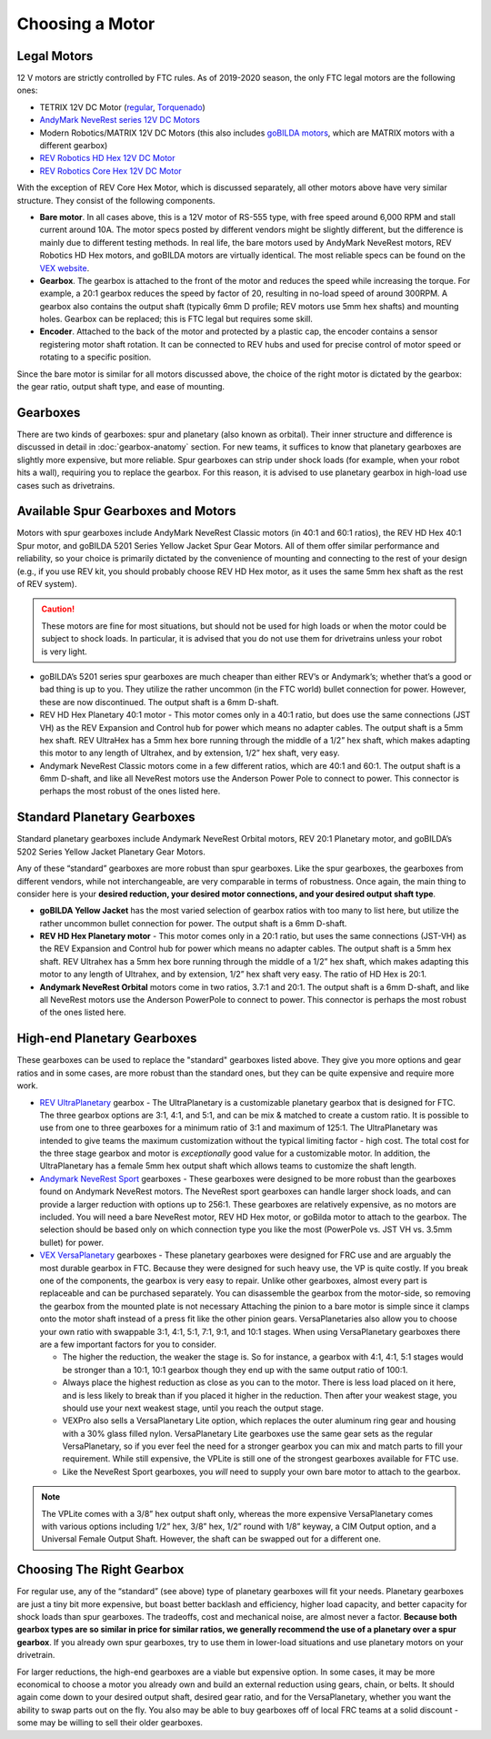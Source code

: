 ================
Choosing a Motor
================

Legal Motors
------------
12 V motors are strictly controlled by FTC rules. As of 2019-2020 season,
the only FTC legal motors are the following ones:

* TETRIX 12V DC Motor (`regular <https://www.pitsco.com/TETRIX-DC-Gear-Motor>`_,
  `Torquenado <https://www.pitsco.com/TETRIX-MAX-TorqueNADO-Motor-with-Encoder/>`_)
* `AndyMark NeveRest series 12V DC Motors <https://www.andymark.com/categories/mechanical-gearboxes-gearmotors>`_
* Modern Robotics/MATRIX 12V DC Motors (this also includes `goBILDA motors <https://www.gobilda.com/motors/>`_,
  which are MATRIX motors with a different gearbox)
* `REV Robotics HD Hex 12V DC Motor <https://www.revrobotics.com/rev-41-1301/>`_
* `REV Robotics Core Hex 12V DC Motor <https://www.revrobotics.com/rev-41-1300/>`_

With the exception of REV Core Hex Motor, which is discussed separately,
all other motors above have very similar structure.
They consist of the following components.

* **Bare motor**. In all cases above, this is a 12V  motor of RS-555
  type, with free speed around 6,000 RPM and stall current around 10A.
  The motor specs posted by different vendors might be slightly different,
  but the difference is mainly due to different testing methods.
  In real life, the bare motors  used by  AndyMark  NeveRest motors,
  REV Robotics HD Hex motors, and goBILDA motors are virtually identical.
  The most reliable specs can be found on the
  `VEX  website <https://motors.vex.com/other-motors/am-NeveRest>`_.
* **Gearbox**. The gearbox is attached to the front of the motor and reduces
  the speed while increasing the torque. For example, a 20:1 gearbox
  reduces the speed by factor of 20, resulting in no-load speed of around
  300RPM.
  A gearbox also contains the output shaft (typically 6mm D profile; REV motors
  use 5mm hex shafts) and mounting holes. Gearbox can be replaced; this
  is FTC legal but requires some skill.
* **Encoder**. Attached to the back of the motor and protected by a plastic
  cap, the encoder contains a sensor registering motor shaft rotation.
  It can be connected to REV hubs and used for precise control of motor speed
  or rotating to a specific position.

Since the bare motor is similar for all motors discussed above, the choice
of the right motor is dictated by the gearbox: the gear ratio, output shaft
type, and ease of mounting.

Gearboxes
---------
There are two kinds of gearboxes: spur  and planetary (also known
as orbital). Their inner structure and difference is discussed in detail in
:doc:`gearbox-anatomy` section. For new teams, it suffices to know that
planetary gearboxes are slightly more expensive, but more reliable.
Spur gearboxes can strip under shock loads (for example, when your robot hits
a wall), requiring you to replace the gearbox. For this reason, it is advised
to use planetary gearbox in high-load use cases such as drivetrains.

Available Spur Gearboxes and Motors
-----------------------------------
Motors with spur gearboxes include AndyMark NeveRest Classic motors
(in 40:1 and 60:1 ratios), the REV HD Hex 40:1 Spur motor,
and goBILDA 5201 Series Yellow Jacket Spur Gear Motors. All of them offer
similar performance and reliability, so your  choice is primarily  dictated
by the convenience of mounting and connecting to the rest of your design
(e.g., if you use REV kit, you should probably choose REV HD Hex motor, as it
uses the same 5mm hex shaft as the rest of REV system).

.. caution::  These motors are fine for most situations, but should not be used for high
  loads or when the motor could be subject to shock loads. In particular, it is
  advised that you do not use them for drivetrains unless your robot is very light.

* goBILDA’s 5201 series spur gearboxes are much cheaper than either REV’s or
  Andymark’s; whether that’s a good or bad thing is up to you.
  They utilize the rather uncommon (in the FTC world) bullet connection for
  power. However, these are now discontinued.
  The output shaft is a 6mm D-shaft.
* REV HD Hex Planetary 40:1 motor - This motor comes only in a 40:1 ratio,
  but does use the same connections (JST VH) as the REV Expansion and
  Control hub for power which means no adapter cables.
  The output shaft is a 5mm hex shaft. REV UltraHex has a 5mm hex bore running
  through the middle of a 1/2” hex shaft, which makes adapting this motor to
  any length of Ultrahex, and by extension, 1/2” hex shaft, very easy.
* Andymark NeveRest Classic motors come in a few different ratios,
  which are 40:1 and 60:1. The output shaft is a 6mm D-shaft,
  and like all NeveRest motors use the Anderson Power Pole to connect to power.
  This connector is perhaps the most robust of the ones listed here.

Standard Planetary Gearboxes
--------------------------------------------------
Standard planetary gearboxes include Andymark NeveRest Orbital motors,
REV 20:1 Planetary motor, and goBILDA’s 5202 Series Yellow Jacket Planetary
Gear Motors.

Any of these “standard” gearboxes are more robust than  spur
gearboxes.
Like the spur gearboxes, the  gearboxes from different vendors,
while not interchangeable, are very comparable in terms of robustness.
Once again, the main thing to consider here is your **desired reduction,
your desired motor connections, and your desired output shaft type**.

* **goBILDA Yellow Jacket** has the most varied selection of gearbox ratios
  with too many to list here,
  but utilize the rather uncommon bullet connection for power.
  The output shaft is a 6mm D-shaft.
* **REV HD Hex Planetary motor** - This motor comes only in a 20:1 ratio,
  but uses the same connections (JST-VH) as the REV Expansion and Control hub
  for power which means no adapter cables. The output shaft is a 5mm hex shaft.
  REV Ultrahex has a 5mm hex bore running through the middle of a 1/2” hex
  shaft, which makes adapting this motor to any length of Ultrahex,
  and by extension, 1/2” hex shaft very easy.
  The ratio of HD Hex is 20:1.
* **Andymark NeveRest Orbital** motors come in two ratios,  3.7:1 and
  20:1.
  The output shaft is a 6mm D-shaft, and like all NeveRest motors use the
  Anderson PowerPole to connect to power.
  This connector is perhaps the most robust of the ones listed here.

High-end Planetary Gearboxes
----------------------------
These gearboxes can be used to replace the "standard" gearboxes listed above.
They give you more options and gear ratios and in some cases, are more robust
than the standard  ones, but they can be quite expensive and require more work.

* `REV UltraPlanetary <https://www.revrobotics.com/rev-41-1600/>`_ gearbox -
  The UltraPlanetary is a customizable planetary
  gearbox that is designed for FTC. The three gearbox options are 3:1, 4:1,
  and 5:1, and can be mix & matched to create a custom ratio.
  It is possible to use from one to three gearboxes for a minimum ratio of 3:1
  and maximum of 125:1.
  The UltraPlanetary was intended to give teams the maximum customization
  without the typical limiting factor - high cost.
  The total cost for the three stage gearbox and motor is *exceptionally*
  good value for a customizable motor.
  In addition, the UltraPlanetary has a female 5mm hex output shaft which
  allows teams to customize the shaft length.
* `Andymark NeveRest Sport <https://www.andymark.com/products/neverest-sport-options>`_  gearboxes -
  These gearboxes were designed to be more robust than the gearboxes found on
  Andymark NeveRest motors. The NeveRest sport gearboxes can handle larger
  shock loads, and can provide a larger reduction with options up to 256:1.
  These gearboxes are relatively expensive, as no motors are included.
  You will need a bare NeveRest motor, REV HD Hex motor, or goBilda motor to
  attach to the gearbox.
  The selection should be based only on which connection type you like the most
  (PowerPole vs. JST VH vs. 3.5mm bullet) for power.
* `VEX VersaPlanetary <https://www.vexrobotics.com/versaplanetary.html>`_
  gearboxes - These planetary gearboxes were designed for FRC use and are
  arguably the most durable gearbox in FTC.
  Because they were designed for such heavy use, the VP is quite costly.
  If you break one of the components, the gearbox is very easy to repair.
  Unlike other gearboxes, almost every part is replaceable and can be purchased
  separately.
  You can disassemble the gearbox from the motor-side,
  so removing the gearbox from the mounted plate is not necessary
  Attaching the pinion to a bare motor is simple
  since it clamps onto the motor shaft instead of a press fit like the
  other pinion gears.
  VersaPlanetaries also
  allow you to choose your own ratio with swappable 3:1, 4:1, 5:1, 7:1, 9:1,
  and 10:1 stages. When using VersaPlanetary gearboxes there are a few
  important factors for you to consider.

  * The higher the reduction, the weaker the stage is.
    So for instance, a gearbox with 4:1, 4:1, 5:1 stages would be stronger
    than a 10:1, 10:1 gearbox though they end up with the same output ratio
    of 100:1.
  * Always place the highest reduction as close as you can to the motor.
    There is less load placed on it here, and is less likely to break than if
    you placed it higher in the reduction.
    Then after your weakest stage, you should use your next weakest stage,
    until you reach the output stage.
  * VEXPro also sells a VersaPlanetary Lite option,
    which replaces the outer aluminum ring gear and housing with a 30% glass
    filled nylon.
    VersaPlanetary Lite gearboxes use the same gear sets as the regular
    VersaPlanetary, so if you ever feel the need for a stronger gearbox you
    can mix and match parts to fill your requirement.
    While still expensive, the VPLite is still one of the strongest gearboxes
    available for FTC use.
  * Like the NeveRest Sport gearboxes, you *will* need to supply your own bare
    motor to attach to the gearbox.

.. note:: The VPLite comes with a 3/8” hex output
  shaft only, whereas the more expensive VersaPlanetary comes with various
  options including 1/2” hex, 3/8” hex, 1/2” round with 1/8” keyway,
  a CIM Output option, and a Universal Female Output Shaft.
  However, the shaft can be swapped out for a different one.





Choosing The Right Gearbox
--------------------------
For regular use, any of the “standard” (see above) type of planetary gearboxes
will fit your needs.
Planetary gearboxes are just a tiny bit more expensive,
but boast better backlash and efficiency, higher load capacity,
and better capacity for shock loads than spur gearboxes.
The tradeoffs, cost and mechanical noise, are almost never a factor.
**Because both gearbox types are so similar in price for similar ratios,
we generally recommend the use of a planetary over a spur gearbox**.
If you already own spur gearboxes, try to use them in lower-load situations and
use planetary motors on your drivetrain.

For larger reductions, the high-end gearboxes are a viable
but expensive option.
In some cases, it may be more economical to choose a motor you already own and
build an external reduction using gears, chain, or belts.
It should again come down to your desired output shaft, desired gear ratio,
and for the VersaPlanetary, whether you want the ability to swap parts out on
the fly.
You also may be able to buy gearboxes off of local FRC teams at a
solid discount - some may be willing to sell their older gearboxes.


